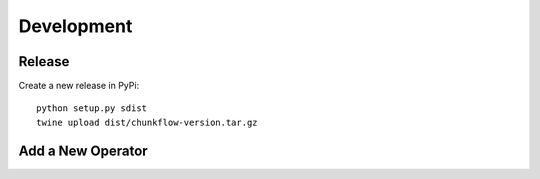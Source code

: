 .. _development:

Development
============

Release
-----------------------------
Create a new release in PyPi::

   python setup.py sdist
   twine upload dist/chunkflow-version.tar.gz

Add a New Operator
------------------------

